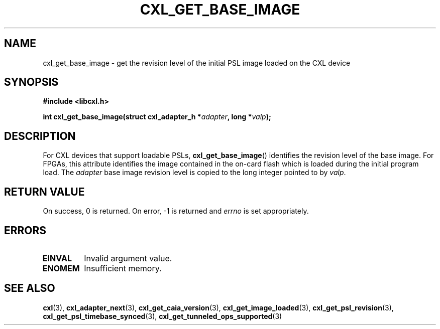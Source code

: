 .\" Copyright 2015-2017 IBM Corp.
.\"
.TH CXL_GET_BASE_IMAGE 3 2017-05-24 "LIBCXL 1.5" "CXL Programmer's Manual"
.SH NAME
cxl_get_base_image \- get the revision level of the initial PSL image loaded  on the CXL device
.SH SYNOPSIS
.B #include <libcxl.h>
.PP
.B "int cxl_get_base_image(struct cxl_adapter_h"
.BI * adapter ", long *" valp );
.SH DESCRIPTION
For CXL devices that support loadable PSLs,
.BR cxl_get_base_image ()
identifies the revision level of the base image.
For FPGAs, this attribute identifies the image contained in the
on-card flash which is loaded during the initial program load.
The
.I adapter
base image revision level is copied to the long integer
pointed to by
.IR valp .
.SH RETURN VALUE
On success, 0 is returned.
On error, \-1 is returned and
.I errno
is set appropriately.
.SH ERRORS
.TP
.B EINVAL
Invalid argument value.
.TP
.B ENOMEM
Insufficient memory.
.SH SEE ALSO
.BR cxl (3),
.BR cxl_adapter_next (3),
.BR cxl_get_caia_version (3),
.BR cxl_get_image_loaded (3),
.BR cxl_get_psl_revision (3),
.BR cxl_get_psl_timebase_synced (3),
.BR cxl_get_tunneled_ops_supported (3)
